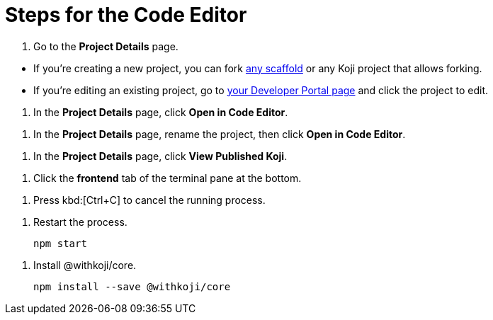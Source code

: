 = Steps for the Code Editor

////
  Usage:
    :includespath: ../_includes

    include::{includespath}/steps-codeeditor.adoc[tag=go-to-project-details]
    include::{includespath}/steps-codeeditor.adoc[tag=go-to-project-details-base]
    include::{includespath}/steps-codeeditor.adoc[tag=go-to-project-details-more]
    include::{includespath}/steps-codeeditor.adoc[tag=open-in-code-editor]
    include::{includespath}/steps-codeeditor.adoc[tag=rename-and-open-in-code-editor]
    include::{includespath}/steps-codeeditor.adoc[tag=view-published-koji]
    include::{includespath}/steps-codeeditor.adoc[tag=cli-front-end]
    include::{includespath}/steps-codeeditor.adoc[tag=terminal-stop-process]
    include::{includespath}/steps-codeeditor.adoc[tag=terminal-restart-process]
    include::{includespath}/steps-codeeditor.adoc[tag=terminal-install-withkoji-core-package]
////


// tag::all[]


// tag::go-to-project-details[]

// tag::go-to-project-details-base[]
. Go to the *Project Details* page.
// end::go-to-project-details-base[]

// tag::go-to-project-details-more[]
* If you're creating a new project, you can fork https://withkoji.com/create/for-developers[any scaffold] or any Koji project that allows forking.
* If you're editing an existing project, go to https://withkoji.com/developer/projects[your Developer Portal page] and click the project to edit.
// end::go-to-project-details-more[]

// end::go-to-project-details[]


// tag::open-in-code-editor[]
. In the *Project Details* page, click *Open in Code Editor*.
// end::open-in-code-editor[]


// tag::rename-and-open-in-code-editor[]
. In the *Project Details* page, rename the project, then click *Open in Code Editor*.
// end::rename-and-open-in-code-editor[]


// tag::view-published-koji[]
. In the *Project Details* page, click *View Published Koji*.
// end::view-published-koji[]


// tag::cli-front-end[]
. Click the *frontend* tab of the terminal pane at the bottom.
// end::cli-front-end[]


// tag::terminal-stop-process[]
. Press kbd:[Ctrl+C] to cancel the running process.
// end::terminal-stop-process[]


// tag::terminal-restart-process[]
. Restart the process.
+
[source,bash]
----
npm start
----
// end::terminal-restart-process[]


// tag::terminal-install-withkoji-core-package[]
. Install @withkoji/core.
+
[source,bash]
----
npm install --save @withkoji/core
----
// end::terminal-install-withkoji-core-package[]


// end::all[]
